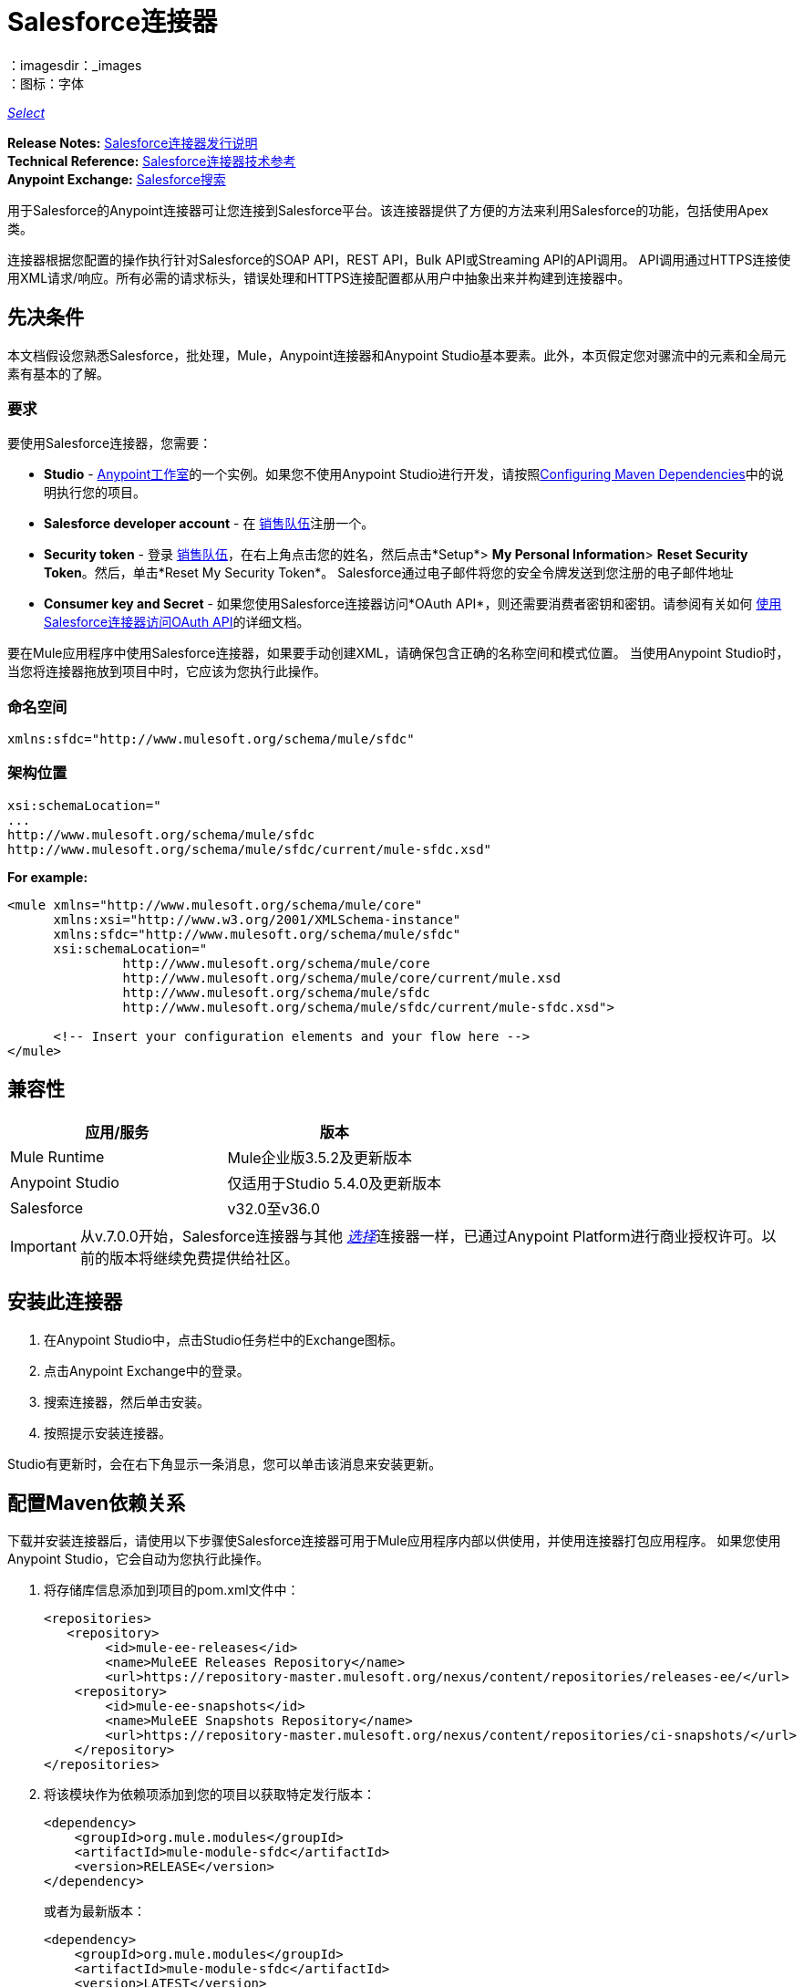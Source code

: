 =  Salesforce连接器
:keywords: salesforce connector, inbound, outbound, streaming, poll, dataweave, datasense
：imagesdir：_images
：图标：字体

https://www.mulesoft.com/legal/versioning-back-support-policy#anypoint-connectors[_Select_]

*Release Notes:* link:/release-notes/salesforce-connector-release-notes[Salesforce连接器发行说明] +
*Technical Reference:* http://mulesoft.github.io/mule-salesforce-connector/[Salesforce连接器技术参考] +
*Anypoint Exchange:* https://www.anypoint.mulesoft.com/exchange/?search=salesforce[Salesforce搜索]

用于Salesforce的Anypoint连接器可让您连接到Salesforce平台。该连接器提供了方便的方法来利用Salesforce的功能，包括使用Apex类。

连接器根据您配置的操作执行针对Salesforce的SOAP API，REST API，Bulk API或Streaming API的API调用。 API调用通过HTTPS连接使用XML请求/响应。所有必需的请求标头，错误处理和HTTPS连接配置都从用户中抽象出来并构建到连接器中。

== 先决条件

本文档假设您熟悉Salesforce，批处理，Mule，Anypoint连接器和Anypoint Studio基本要素。此外，本页假定您对骡流中的元素和全局元素有基本的了解。

=== 要求

要使用Salesforce连接器，您需要：

*  *Studio*  -  link:https://www.mulesoft.com/lp/dl/mule-esb-enterprise[Anypoint工作室]的一个实例。如果您不使用Anypoint Studio进行开发，请按照<<Configuring Maven Dependencies,Configuring Maven Dependencies>>中的说明执行您的项目。
*  *Salesforce developer account*  - 在 link:https://developer.salesforce.com[销售队伍]注册一个。
*  *Security token*  - 登录 link:https://developer.salesforce.com[销售队伍]，在右上角点击您的姓名，然后点击*Setup*> *My Personal Information*> *Reset Security Token*。然后，单击*Reset My Security Token*。 Salesforce通过电子邮件将您的安全令牌发送到您注册的电子邮件地址
*  *Consumer key and Secret*  - 如果您使用Salesforce连接器访问*OAuth API*，则还需要消费者密钥和密钥。请参阅有关如何 link:/mule-user-guide/v/3.7/using-a-connector-to-access-an-oauth-api[使用Salesforce连接器访问OAuth API]的详细文档。

要在Mule应用程序中使用Salesforce连接器，如果要手动创建XML，请确保包含正确的名称空间和模式位置。
当使用Anypoint Studio时，当您将连接器拖放到项目中时，它应该为您执行此操作。

=== 命名空间

[source, xml]
----
xmlns:sfdc="http://www.mulesoft.org/schema/mule/sfdc"
----

=== 架构位置

[source, code, linenums]
----
xsi:schemaLocation="
...
http://www.mulesoft.org/schema/mule/sfdc
http://www.mulesoft.org/schema/mule/sfdc/current/mule-sfdc.xsd"
----

*For example:*

[source, xml, linenums]
----
<mule xmlns="http://www.mulesoft.org/schema/mule/core"
      xmlns:xsi="http://www.w3.org/2001/XMLSchema-instance"
      xmlns:sfdc="http://www.mulesoft.org/schema/mule/sfdc"
      xsi:schemaLocation="
               http://www.mulesoft.org/schema/mule/core
               http://www.mulesoft.org/schema/mule/core/current/mule.xsd
               http://www.mulesoft.org/schema/mule/sfdc
               http://www.mulesoft.org/schema/mule/sfdc/current/mule-sfdc.xsd">
  
      <!-- Insert your configuration elements and your flow here -->
</mule>
----

== 兼容性

[%header,cols="2*a"]
|===
|应用/服务|版本
| Mule Runtime | Mule企业版3.5.2及更新版本
| Anypoint Studio |仅适用于Studio 5.4.0及更新版本
| Salesforce | v32.0至v36.0
|===

[IMPORTANT]
从v.7.0.0开始，Salesforce连接器与其他 link:/mule-user-guide/v/3.7/anypoint-connectors#connector-categories[_选择_]连接器一样，已通过Anypoint Platform进行商业授权许可。以前的版本将继续免费提供给社区。

== 安装此连接器

. 在Anypoint Studio中，点击Studio任务栏中的Exchange图标。
. 点击Anypoint Exchange中的登录。
. 搜索连接器，然后单击安装。
. 按照提示安装连接器。

Studio有更新时，会在右下角显示一条消息，您可以单击该消息来安装更新。

== 配置Maven依赖关系

下载并安装连接器后，请使用以下步骤使Salesforce连接器可用于Mule应用程序内部以供使用，并使用连接器打包应用程序。
如果您使用Anypoint Studio，它会自动为您执行此操作。

. 将存储库信息添加到项目的pom.xml文件中：
+
[source, xml, linenums]
----
<repositories>
   <repository>
        <id>mule-ee-releases</id>
        <name>MuleEE Releases Repository</name>
        <url>https://repository-master.mulesoft.org/nexus/content/repositories/releases-ee/</url>
    <repository>
        <id>mule-ee-snapshots</id>
        <name>MuleEE Snapshots Repository</name>
        <url>https://repository-master.mulesoft.org/nexus/content/repositories/ci-snapshots/</url>
    </repository>
</repositories>
----

. 将该模块作为依赖项添加到您的项目以获取特定发行版本：

+
[source, xml, linenums]
----
<dependency>
    <groupId>org.mule.modules</groupId>
    <artifactId>mule-module-sfdc</artifactId>
    <version>RELEASE</version>
</dependency>
----
+
或者为最新版本：
+
[source, xml, linenums]
----
<dependency>
    <groupId>org.mule.modules</groupId>
    <artifactId>mule-module-sfdc</artifactId>
    <version>LATEST</version>
</dependency>
----
+
. 如果您打算在Mule应用程序中使用此模块，则需要将其包含在打包过程中。这样，包含流和Java代码的最终zip文件也包含此模块及其依赖项。为该模块的Mule Maven插件的配置添加一个特殊的"inclusion"，如下所示：
+
[source, xml, linenums]
----
<plugin>
    <groupId>org.mule.tools</groupId>
    <artifactId>maven-mule-plugin</artifactId>
    <extensions>true</extensions>
    <configuration>
        <excludeMuleDependencies>false</excludeMuleDependencies>
        <inclusions>
            <inclusion>
                <groupId>org.mule.modules</groupId>
                <artifactId>mule-module-sfdc</artifactId>
            </inclusion>
        </inclusions>
    </configuration>
</plugin>
----

== 创建一个新项目

在Mule应用程序项目中使用Salesforce连接器：

. 在Anypoint Studio中，单击文件>新建> Mule项目。
. 为您的新项目输入一个名称，并将其余选项保留为默认值。
+
image:new-proj.png[创建新的项目对话框]

. 如果您打算使用Git，请针对Studio Projects的默认忽略项目选择*Create a default .gitignore file*，然后单击*Next*。
. 点击*Finish*创建项目。


=== 配置Salesforce全局元素

要在您的Mule应用程序中使用Salesforce连接器，您必须配置一个全局Salesforce连接器元素，供应用程序中的所有Salesforce连接器使用（请阅读有关 link:/mule-user-guide/v/3.7/global-elements[全球元素]的更多信息）。

以下是为此产品创建全局元素时可供选择的选项：

image:sfdc-choose-global-type.png[SFDC-选择全局型]

如果您有多个版本的连接器，Studio会提示您输入版本。确保你选择了6.2.0或更新的版本。

[TIP]
====
从此连接器的6.2.0版开始，您可以：

* 从Apex REST类中调用方法。
* 使用*OAuth 2.0 JWT Bearer*和*OAuth 2.0 SAML Bearer*流进行Salesforce身份验证。 SalesForce提供几种类型的SAML认证。有关更多信息，请参阅 http://help.salesforce.com/apex/HTViewHelpDoc?id=remoteaccess_oauth_SAML_bearer_flow.htm[OAuth 2.0 SAML承载声明流程]。

有关更多信息，请参阅 link:https://developer.salesforce.com/docs[Salesforce文档]。
====

===  Salesforce连接器身份验证

要访问Salesforce实例中的数据，您在身份验证方面有以下可能性：

*  link:https://developer.salesforce.com/docs/atlas.en-us.api.meta/api/sforce_api_calls_login.htm[基本认证]

[NOTE]
*Basic authentication*是最容易实现的。您只需在全局配置中提供凭据（请参阅 link:/mule-user-guide/v/3.7/configuring-properties#global-properties[全局属性]），然后在应用程序中的任何Salesforce连接器中引用全局配置文件。基本认证通常建议用于内部应用程序。

*  link:https://help.salesforce.com/apex/HTViewHelpDoc?id=remoteaccess_oauth_web_server_flow.htm&language=en_US[OAuth 2.0]
*  link:https://help.salesforce.com/HTViewHelpDoc?id=remoteaccess_oauth_jwt_flow.htm[OAuth 2.0 JWT持票人]
*  link:https://help.salesforce.com/apex/HTViewHelpDoc?id=remoteaccess_oauth_SAML_bearer_flow.htm&language=en_US[OAuth 2.0 SAML承载]

[NOTE]
实施基于*OAuth 2.0*的身份验证机制需要执行一些额外的步骤，但如果您的服务暴露给外部用户，则可能会首选它，因为它可确保更好的安全性。

基本身份验证的==== 必需参数

.  *Username*：输入Salesforce用户名。
.  *Password*：输入相应的密码。

====  OAuth 2.0配置所需的参数

*  *Consumer Key*  -  Salesforce连接应用程序的使用者密钥。请参阅<<Creating a Consumer Key>>。
*  *Consumer Secret*  - 连接器访问Salesforce的消费者秘密。

====  OAuth 2.0 JWT承载配置所需的参数

.  *Consumer Key*  -  Salesforce连接应用程序的使用者密钥。请参阅<<Creating a Consumer Key>>。
.  *Keystore File*  - 请参阅<<Generating a Keystore File>>。
.  *Store Password*  - 密钥库的密码。
.  *Principal*  - 您要使用的Salesforce用户名。

==== 创建一个使用者密钥

创建消费者密钥：

. 登录到Salesforce，然后转到*Setup*> *Build*> *Create*> *Apps.*
. 在*Connected App*部分下，点击*New*。
. 请按照以下步骤创建新的关联应用：
.. 在相应的字段中输入以下信息：
... 连接的应用的名称。
...  API名称。
... 联系电子邮件。
.. 在*API (Enable OAuth Settings)*下选择*Enable OAuth Settings*。
.. 输入*Callback URL*。
.. 选择*Use digital signatures*复选框。
.. 点击*Browse*并导航到包含您的Mule应用程序的Studio工作区。
.. 选择**salesforce-cert.crt**，然后单击*Open*。
.. 将*Full access (full)*和*Perform requests on your behalf at any time (refresh_token, offline_access)* OAuth范围添加到*Selected OAuth Scopes*。
.. 点击*Save*，然后点击*Continue*。
. 配置应用程序的授权设置：+
..  点击*Manage*，然后点击*Edit*。
.. 在*OAuth Policies*部分下，展开*Permitted Users*下拉菜单，然后选择*Admin approved users are pre-authorized*。
.. 点击*Save*。
. 在*Profiles*部分下，点击*Manage Profiles*。
. 选择您的用户个人资料，然后点击*Save*。
. 返回连接的应用程序列表：*Build>Create>Apps*。
. 在*Connected Apps*部分下，选择您创建的已连接应用。

您可以看到您需要在连接器配置中提供的使用者密钥。

==== 生成密钥库文件

*Keystore*是在验证期间用于签署数据的密钥库的路径。只允许使用Java密钥库格式。

要生成密钥库文件：

. 转到您的Mule工作区，并打开命令提示符（对于Windows）或终端（对于Mac）。
. 输入`keytool -genkeypair -alias salesforce-cert -keyalg RSA -keystore salesforce-cert.jks`，然后按Enter键。
. 输入以下详细信息：
密钥库的.. 密码。
.. 您的名字和姓氏。
您的组织单位.. 。
.. 您所在城市的名称，州和您县的两个字母代码。
+
系统会在工作区中生成一个包含私钥/公钥对的Java密钥库文件。
. 为连接器配置中的*Keystore*提供文件路径。
+
输入`keytool -exportcert -alias salesforce-cert -file salesforce-cert.crt -keystore salesforce-cert.jks`，然后按Enter键。
+

系统现在将密钥库中的公钥导出到工作区中。这是您需要在Salesforce实例中输入的公钥。
. 确保您的工作区中同时拥有密钥库（salesforce-cert.jks）和公钥（salesforce-cert.crt）文件。

====  OAuth 2.0 SAML载体配置所需的参数

*  *Consumer Key*  -  Salesforce连接应用程序的使用者密钥。请参阅<<Creating a Consumer Key>>。
*  *Keystore File*  - 用于在验证期间签署数据的密钥存储区的路径。只有Java密钥存储格式是允许的。
*  *Store Password*  - 密码商店密码
*  *Principal*  - 所需Salesforce用户的用户名

==== 配置会话无效

Salesforce Connector版本7.0.0中的新增功能适用于所有配置*except OAuth v2.0*
通过检查*Disable session invalidation*来使会话保持活动状态的选项
复选框。

如果取消选中该复选框，连接器会在不再需要时自动销毁该会话。

一般来说，在处理线程或并发时，应该保持会话活动。 Salesforce使用
针对所有线程的相同会话（例如，如果您有活动会话并且再次登录，Salesforce将使用现有会话，而不是
创建一个新的），所以为了确保连接在线程完成时不会关闭，您应该检查连接器全局元素属性的"Connection"部分中的*Disable session invalidation*复选框。

image:disable-session.png[禁用会话复选框]

==== 配置Apex和代理设置

所有Salesforce连接器配置均支持Apex和代理设置。如下配置它们：

.  *Apex Settings*值：
..  *Fetch All Apex Soap Metadata*  - 获取所有Apex Soap类的元数据
..  *Fetch All Apex Rest Metadata*  - 获取所有Apex Rest类的元数据
..  *Apex Class Name:*
...  *None*  - 没有提到Datasense获取的Apex类名称。
...  *From Message*  - 允许您从MEL表达式中指定类名称。
...  *Create Object manually*  - 用户创建列表并将类名添加到列表中 - 只有这些类及其方法由DataSense获取。
+
[NOTE]
*Fetch All Apex Soap Metadata*和*Fetch All Rest Metadata*复选框优先于Apex类名称设置。如果选中这些框，则无论您在“Apex类名称”部分中进行选择，它们都将获取所有Apex SOAP元数据或APEX REST元数据。

.  *Proxy Settings*值：
..  *Host*  - 代理服务器的主机名。
..  *Port*  - 代理服务器运行的端口号。
..  *Username*  - 登录到服务器的用户名。
..  *Password*  - 相应的密码。
. 点击*OK*。
. 在Salesforce主连接器屏幕中，从下拉菜单中选择一项操作。
+
image:SalesForceMain1.png[SalesForceMain]
+
.  *Invoke apex REST method*操作在Salesforce连接器的6.2.0版本中是新增功能，并与Apex类名称设置配合使用。 DataSense获取可以使用REST调用的Apex类及其方法的名称，这些名称可以在*Apex Class Method Name*参数的下拉列表中找到。选择一种方法和DataSense来获取该方法的输入和输出。
.  *Invoke apex SOAP method*操作在Salesforce连接器的6.1.0版本中是新增功能，并与Apex类名称设置配合使用。 DataSense获取Apex类及其方法的名称，这些名称可以在*Apex Class Method Name*参数的下拉列表中找到。选择一种方法和DataSense来获取该方法的输入和输出。
*Input Reference*是一个XMLStreamReader  - 从XML创建，代表所选方法的输入（类似于SOAP操作的输入）：
+
[source, xml, linenums]
----
<soap:testSOAPMethod>
    <soap:name>John</soap:name>
    <soap:someNumber>54</soap:someNumber>
</soap:testSOAPMethod>
----
+
默认情况下*Input Reference*被设置为`#[payload]`，并表示之前选择的方法的输入，如您所期望的那样。如果使用Datasense，那么可以使用转换消息组件来创建来自任何其他格式（JSON，POJO等）的输入。
invokeApexSoapMethod操作的输出与输入引用类似。

=== 从较旧版本更新

如果您当前使用的是旧版本的连接器，则在Anypoint Studio的右下角会出现一个小弹出窗口，并带有"Updates Available"消息：

. 点击弹出框并查看可用更新。
. 选中您需要的*Salesforce connector*版本的复选框，然后点击*Next*并按照用户界面提供的说明进行操作。
. 提示时重新启动Studio。
. 重新启动后，创建流程并使用Salesforce连接器时，如果您安装了多个版本的连接器，则可能会询问您要使用哪个版本。选择你想使用的版本。

我们建议您使Studio保持最新版本。


== 了解Salesforce连接器

Mule应用程序中的*Salesforce connector*函数作为安全入口，您可以通过它访问Salesforce中的组织信息并采取行动。

使用连接器，您的应用程序可以执行Salesforce.com（SFDC）通过其四个API公开的多个操作。在构建与Salesforce连接的应用程序时（例如将新联系人上传到帐户的应用程序），您不必经过自定义编码（并保护！）连接的工作。相反，您可以将连接器放入流中，配置一些连接细节，然后开始传输数据。

Salesforce连接器的实际价值与您在设计时将其与Mule中提供的其他功能特性结合使用。

*  *DataSense*：启用后， link:/anypoint-studio/v/5/datasense[DataSense]为Salesforce标准对象（sObjects）提取元数据，以自动确定应用程序必须传递给Salesforce或可期望的数据类型和格式。通过启用此功能（在Global Salesforce Connector元素中），Mule会发现您必须发送的数据类型，或准备从Salesforce接收数据。
*  *Transform Message Component*：当与支持DataSense的Salesforce连接器配合使用时，该组件的集成脚本语言 link:/mule-user-guide/v/3.7/dataweave[DataWeave]可以自动提取sObject元数据，您可以使用该元数据进行可视化映射和/或转换以不同的数据格式或结构。从本质上讲，DataWeave让你控制数据类型之间的映射。例如，如果您在应用程序中配置了Salesforce连接器，然后在连接器之后放置一个Transform Message组件，该组件使用DataWeave收集DataSense提取的信息以预填充映射的输入值。换句话说，DataSense确保DataWeave知道它必须使用的数据格式和结构，因此您不必手动找出它。
*  *Poll scope and Watermark*：要定期从Salesforce中将数据提取到您的应用程序中，请使用封装在 link:/mule-user-guide/v/3.7/poll-reference[投票范围]中的Salesforce连接器代替流程中的入站端点。使用投票范围的 link:/mule-user-guide/v/3.7/poll-reference[水印]功能来确保您只需提取，然后处理来自Salesforce的新信息。
*   *Batch Processing*： link:/mule-user-guide/v/3.7/batch-processing[批量作业]是一段代码，它将消息拆分为单独的记录，对每条记录执行操作，然后报告结果并可能将处理后的输出推送到其他系统或队列。此功能在处理流式输入或与SaaS提供商（如Salesforce）设计"near real-time"数据集成时特别有用。

===  Salesforce连接器功能

Salesforce可识别五种集成模式以与其他系统连接。 Salesforce连接器是"window"，您可以通过它从您的Mule应用程序访问Salesforce中的数据或对其执行操作，从而解决这些模式，如下表所示。

[%header,cols="2*,^"]
|===
|集成模式 |描述 |由Salesforce Connector支持
| *Remote Process Invocation: Request-Reply*  | Salesforce在远程系统中启动进程，等待远程系统完成处理，然后从远程系统再次接受控制。 |✔
| *Remote Process Invocation: Fire and Forget*  | Salesforce在第三方系统中启动进程并收到进程已启动的确认。第三方系统继续独立于Salesforce进行处理。 |✔
| *Batch Data Synchronization*  |外部系统在Salesforce _in batchches_中访问，更改，删除或添加数据，反之亦然（Salesforce与外部系统）。 |✔
| *Remote Call-In*  |外部系统在Salesforce中访问，更改，删除或添加数据，反之亦然（Salesforce与外部系统）。 |✔
| *User Interface Update Based on Data Changes*  | Salesforce UI会根据第三方系统中的更改进行更新。  |✔
|===

Salesforce通过几个API公开了解决这些集成模式的操作。请注意，Salesforce连接器不公开这些Salesforce API的可能操作。尽管在应用程序中如何使用连接器没有多大区别，但了解Mule的Salesforce连接器执行Salesforce通过以下六种API公开的许多操作是非常有用的：

*  link:http://www.salesforce.com/us/developer/docs/api/index.htm[SOAP API]  - 此API可让您通过SOAP调用安全地访问贵组织的Salesforce信息。 Salesforce连接器执行的大多数操作都映射到此API公开的操作。
** 通过SOAP API执行的所有Salesforce操作都具有一个可选参数
"Headers"可以采用以下任何一种 link:https://developer.salesforce.com/docs/atlas.en-us.api.meta/api/soap_headers.htm[Salesforce SOAP标题]：
***  AllOrNoneHeader
***  AllowFieldTruncationHeader
***  AssignmentRuleHeader
***  CallOptions
***  EmailHeader
***  LocaleOptions
***  MruHeader
***  OwnerChangeOptions
***  QueryOptions
***  UserTerritoryDe​​leteHeader

*  link:https://www.salesforce.com/us/developer/docs/api_asynch/[批量API]  - 可以快速安全地将批量的组织数据加载到Salesforce中。
*  link:http://www.salesforce.com/us/developer/docs/api_streaming/[流媒体API]  - 安全地接收有关Salesforce中组织信息更改的通知。
*  link:http://www.salesforce.com/us/developer/docs/api_meta/[元数据API]  - 管理自定义并构建可以管理元数据模型的工具，而不是数据本身。
*  link:https://www.salesforce.com/us/developer/docs/apexcode/[Apex SOAP API]  - 将Apex类方法公开为自定义SOAP Web服务调用。这允许外部应用程序调用Apex Web服务以在Salesforce中执行操作。
*  link:https://developer.salesforce.com/page/Creating_REST_APIs_using_Apex_REST[Apex REST API]  - 使用Apex创建您自己的基于REST的Web服务。它具有REST体系结构的所有优点，并提供了定义自定义逻辑的功能，并包含自动参数/对象映射。

请注意，Salesforce连接器不会执行由以下Salesforce API公开的操作：*NOT*：

*  Chatter REST API
* 工具API

[NOTE]
====
详细了解Salesforce的API以及它们各自的适当用例。

*  link:http://blogs.developerforce.com/tech-pubs/2011/10/salesforce-apis-what-they-are-when-to-use-them.html[Salesforce API：他们是什么以及何时使用它们]
*  link:https://help.salesforce.com/HTViewHelpDoc?id=integrate_what_is_api.htm&language=en_US[我应该使用哪种API？]
====

以下各节提供了有关如何在应用程序中使用Salesforce连接器的信息。除了这些基础知识之外，您还可以访问描述如何 link:/mule-user-guide/v/3.7/salesforce-connector-authentication[保护您与Salesforce的连接]（通过基本身份验证或OAuth身份验证）或访问连接器的 link:http://mulesoft.github.io/mule-salesforce-connector[完整的参考文档]的文档。

== 使用Salesforce连接器

要查看连接器的所有可能操作，预期属性和返回数据，请参阅 link:http://mulesoft.github.io/mule-salesforce-connector/[技术参考APIdocs]的列表。

一般来说，在您的应用程序中有*three*种方式来使用Salesforce连接器：作为*outbound connector*，*inbound connector*或*streaming inbound connector*。以下是对这三种情况的描述。

[NOTE]
当然，您可以使用XML在您的应用程序中配置连接器，但Studio的可视化编辑器提供了几种设计时可用性优势（<<Best Practices for Using a Salesforce connector in Studio,Best Practices for Using a Salesforce connector in Studio>>）。以下步骤和信息主要与Studio的可视化编辑器中使用Salesforce连接器有关。

=== 出站场景

用作流程中的出站连接器将数据推送到Salesforce中。要以此容量使用连接器，只需将连接器置于流入端点后的任意点（请参见下面的图片顶部）。

基本示例==== 

image:sfdc-connector-outbound.png[sfdc_outbound]

.  *File connector*  - 将文件（如CSV）中的数据接收到流中。
.  *Transform Message*  - 转换数据结构和格式以生成Salesforce连接器所期望的输出。
.  *Salesforce connector*（_outbound_） - 与Salesforce连接，并执行将数据推送到Salesforce的操作。

[NOTE]
====
您还可以在 link:/mule-user-guide/v/3.7/batch-processing[批处理]中使用Salesforce连接器批量推送数据到Salesforce（请参阅下图中的底部）。
====

==== 出站批示例

image:example_batch.png[example_batch]

.  *Salesforce connector*（标记为"Find Lead"） - 与Salesforce连接以执行查找数据的操作。
.  *Salesforce connector*（标记为"Insert Lead"）执行操作以将数据推送到批量提交的Salesforce中。

=== 入站方案

将流连接器与流中的 link:/mule-user-guide/v/3.7/poll-reference[投票范围]结合使用，可将Salesforce中的数据拖入应用程序中。要以此能力使用连接器，您必须首先在您的流程开始处放置一个*Poll scope*元素，然后将Salesforce连接器放置在投影范围内（请参阅下面的图片）。

==== 基本入站示例

image:poll_inbound.png[poll_inbound]

.  *Poll scope*  - 定期轮询提取数据。
.  *Salesforce connector*  - 与Salesforce连接，并执行操作以提取数据。
.  *Transform Message*  - 转换数据结构和格式以生成File端点期望的输出。
.  *File connector*  - 将数据记录在文件中，例如CSV，并将其保存到用户定义的目录或位置。
+
[NOTE]
您还可以在 link:/mule-user-guide/v/3.7/batch-processing[批处理]开头使用轮询包装的Salesforce连接器从Salesforce提取数据，然后批量处理Mule中的内容。

==== 入站批处理示例

image:sfdc-inbound-batch.png[example_batch_input1]

.  *Poll scope*  - 定期轮询提取数据。
.  *Salesforce connector*  - 与Salesforce连接，并执行操作以提取数据。

==== 流式入站场景

用作入站连接器，不包含在投票范围中，可将数据从Salesforce传输到您的应用程序中。要以此容量使用连接器，请在流程开始时放置Salesforce连接器。

[NOTE]
Studio会自动将连接器转换为*Salesforce (Streaming)*模式。从技术上讲，这仍然是相同的连接器，但它访问*Salesforce's Streaming API*，这意味着已转换的连接器可以执行的_only_操作是*Subscribe to topic*（即订阅PushTopic）。

image:sfdc-streaming-inbound.png[SFDC-流，入站]

.  *Poll scope*  - 定期轮询提取数据。
.  *Salesforce connector*  - 与Salesforce连接，并执行操作以提取数据。

=== 用例

安装并配置Salesforce连接器后，您可以使用以下内容。

==== 日期格式

要存储日期字段只需使用日期Java对象，而日期时间使用日历Java对象。您可以使用DataWeave实现此目的。它会在幕后为你创建对象。

==== 流

使用Streaming API，您可以以安全且可扩展的方式接收事件，以更改与您定义的Salesforce对象查询语言（SOQL）查询相匹配的Salesforce数据。

事件转换为骡子事件并派发到您的流量。

==== 发布主题

在开始接收Salesforce中更改的事件之前，您必须先创建一个PushTopic。 link:https://developer.salesforce.com/docs/atlas.en-us.api.meta/api/pushtopic.htm[PushTopic]是Salesforce中的一个特殊对象，它将名称（主题的名称）和SOQL绑定在一起。一旦创建了PushTopic，您就可以通过仅使用其名称来订阅它。

有几种方法可以创建PushTopic;我们将介绍使用Salesforce本身并使用此连接器。您也可以使用 link:https://workbench.developerforce.com/about.php[工作台]。

==== 推送一个主题

推动一个话题：

. 点击_您的姓名_> *System Log*。
. 在*Logs*标签上，点击*Execute*。
. 在*Enter Apex Code*窗口中，粘贴以下Apex代码，然后点击*Execute*。
+
[source, code, linenums]
----
PushTopic pushTopic = new PushTopic();
pushTopic.ApiVersion = 23.0;
pushTopic.Name = 'AllAccounts';
pushTopic.Description = 'All records for the Account object';
pushtopic.Query = 'SELECT Id, Name FROM Account';
insert pushTopic;
System.debug('Created new PushTopic: '+ pushTopic.Id);
----

您可以使用*create*操作或独占*publish-topic*操作，如下所示：

[source, xml, linenums]
----
<sfdc:publish-topic name="AccountUpdates" query="SELECT Id, Name FROM Account"/>
----

==== 订阅主题

创建主题后，您可以通过订阅主题开始接收活动。 `subscribe-topic`就像一个入站端点，它可以这样使用：

[source, xml, linenums]
----
<flow name="accountUpdatesSubscription">
    <!-- INBOUND ENDPOINT -->
    <sfdc:subscribe-topic topic="AccountUpdates"/>
    <!-- REST OF YOUR FLOW -->
    <logger level="INFO" message="Received an event for Salesforce Object ID #[map-payload:Id]"/>
</flow>
----

骡子流被分成两部分。它的第一部分通常是入站端点（或HTTP连接器）和消息源。 Mule流是一个接收和生成事件的实体，稍后由其余流处理。另一部分是消息处理器的集合，用于处理由入站端点接收和生成的消息（也称为事件）。

每当我们对`AccountUpdates`的订阅收到一个事件时，它都会执行其余的流程。在这个例子的情况下，它在INFO级别向日志打印一条消息。

==== 检查事件

通过流推送的事件包含有关已更改的Salesforce数据的信息，它如何更改以及何时更改。通常订阅收到的原始JSON看起来像这样：

[source, json, linenums]
----
"channel": "/topic/AccountUpdates",
  "data": {
    "event": {
      "type": "created",
      "createdDate": "2011-11-35T19:14:31.000+0000"
    },
    "sobject": {
      "Id": "a05D0000002jKF1IAM"
    }
  }
}
----

连接器解析这些信息，并向您发送一个流程实际上可以使用的信息。

入站属性。==== 

作为入站属性传递的信息：

[%header,cols="3*",width=90%]
|===
|属性名称 |范围 |映射到
|频道 | INBOUND  |频道JSON属性
|类型 | INBOUND  |在数据中键入JSON属性
| createdDate  | INBOUND  |在数据中创建了日期JSON属性
|===

除"channel"外，_event_中的每个属性均可用作INBOUND属性。

==== 有效载荷

事件的负载实际上是一个映射，它包含接收到的JSON数据中的`SObject`对象内的所有内容。这是为了便于能够使用映射 - 有效载荷表达式评估器来提取SObject的信息而使用的映射。

查看我们使用`#[map-payload:Id]`打印SObject ID的<<Subscribing to a Topic>>示例。

==== 批量

Salesforce批量API针对加载或删除大量数据进行了优化。它允许您通过提交由Salesforce在后台处理的多个批次来异步查询，插入，更新，插入或删除大量记录。

我们的连接器极大地简化了模型，使操作变得透明和简单。虽然连接器与作业和批次这样的概念一起工作，但除了在可能的响应中，您很少会看到它们。

===== 批量创建/更新/插入对象

批量创建对象与使用简单（非批量）"create"操作创建对象一样简单。让我们快速回顾一下正常的"create"操作是如何工作的：

[source, xml, linenums]
----
<sfdc:create type="Account">
    <sfdc:objects>
        <sfdc:object>
            <Name>MuleSoft</Name>
            <BillingStreet>30 Maiden Lane</BillingStreet>
            <BillingCity>San Francisco</BillingCity>
            <BillingState>CA</BillingState>
            <BillingPostalCode>94108</BillingPostalCode>
            <BillingCountry>US</BillingCountry>
        </sfdc:object>
    </sfdc:objects>
</sfdc:create>
----

这个Mule配置片段创建了一个带有这些属性的"Account"类型的SObject。
您可以在`objects`集合中拥有任意数量的对象。该消息处理器的输出是`SaveResult`的列表。 `SaveResult`是状态和ID之间的复合对象。 `SaveResult`指示对象何时成功创建对象的ID值。

批量版本的创建操作名为_create-bulk_并共享完全相同的签名。

[source, xml, linenums]
----
<sfdc:create-bulk type="Account">
    <sfdc:objects>
        <sfdc:object>
            <Name>MuleSoft</Name>
            <BillingStreet>30 Maiden Lane</BillingStreet>
            <BillingCity>San Francisco</BillingCity>
            <BillingState>CA</BillingState>
            <BillingPostalCode>94108</BillingPostalCode>
            <BillingCountry>US</BillingCountry>
        </sfdc:object>
    </sfdc:objects>
</sfdc:create-bulk>
----

`create`和`create-bulk`之间几乎没有实际区别。当然，处理批量操作意味着实际的创建过程将在后台由Salesforce处理，因此连接器不回复SaveResults集合，因为它还没有。相反，连接器会回复一个BatchInfo对象，该对象包含批处理的ID以及它刚刚创建的用于上传这些对象的作业的ID。

对于支持"bulk"的所有操作，这种行为更改仍然正确。

===== 监控批次

您可以在Salesforce中监视Bulk API批处理。

要跟踪批量数据加载作业及其相关批次的状态，请单击__您的名称_> *Setup*> *Monitoring*> *Bulk Data Load Jobs*。单击作业ID查看作业详情页面。

作业详情页面包含作业所有批次的相关列表。相关列表提供了每个批次的*View Request*和*View Response*链接。如果该批次是CSV文件，则链接将以CSV格式返回请求或响应。如果批处理是XML文件，则链接将以XML格式返回请求或响应。这些链接可用于在Salesforce API版本19.0及更高版本中创建的批次。


在=== 中使用Salesforce连接器的最佳实践

要充分利用DataSense和Salesforce连接器必须提供的功能，设计时最佳实践要求您应按特定顺序构建应用程序：

.  *CONFIGURE the connector*
.  *TEST the connection*
.  *INITIATE DataSense metadata extraction*
.  *BUILD the rest of your flow*
.  *ADD and configure DataWeave*

这种设计时策略的目标是设置集成难题的各个部分，然后使用DataWeave "glue them together"。从入站端点开始，这种类型的"align, then glue together"策略不是依次设计流，而是确保您在任何可能的情况下利用DataSense预先填充关于输入或输出数据的结构和格式的信息转换消息组件。下面部分的图表规定了在使用Salesforce连接器的流程的上下文中遵循此最佳实践的流程。有关更多信息，请阅读 link:/anypoint-studio/v/5/datasense[DataSense最佳实践]。

*Note*：订阅之前未在Salesforce中发布的主题时，订阅成功。当主题后来发布时，已经订阅它的用户不会收到有关该主题的通知。用户必须在创建主题后重新订阅。

=== 提示

*  *Upsert*：除非您为要尝试插入的 link:http://www.salesforce.com/us/developer/docs/officetoolkit/Content/sforce_api_objects_list.htm[的sObject]配置*{{0}}*，否则每次使用upsert都会失败。
+
image:salesforce-upsert.png[UPSERT]

*  *Upsert*：upsert操作不适用于sObject `priceBookentry2`。
*  *Query*：即使您可以通过DataSense查看SObject的字段及其相应类型，*Query*操作也会返回_all_字段作为`String`。
如果您想使用字段的实际类型，则必须使用*Transform Message*组件将该字段转换为所需的类型。
+
image:query.png[查询日期时间]
在本例中，尽管*CreatedDate*字段显示为dateTime，但查询实际上会返回表示日期的String。
为了实际使用该字段作为dateTime，可以使用Transform Message对其进行配置，如示例中所示。
*  *Inserting into Dropdown*：请注意，将相关值插入到Salesforce中的现有下拉列表字段中并不总是有效。测试以确认功能。
*  *Evaluating Values in Dropdown*：如果您要对Salesforce中现有下拉列表字段中的值进行评估，请确保在下拉列表中使用_exact value_。例如，如果您使用值"US"针对包含值"USA"的下拉列表的内容进行评估，则评估将有效，但最终会在下拉列表中显示两个值：一个用于美国，一个用于美国。
*  *Currency*：货币值的长度不能超过18个字符。
*  *Currency*：使用多种货币时，请注意您的sObject使用哪种货币，以避免不准确的条目。默认货币与组织级别的位置匹配。
*  *Limits on API Calls*：查看您有权获得的 link:http://help.salesforce.com/apex/HTViewHelpDoc?id=integrate_api_rate_limiting.htm[限制API调用的数量]。确保您的应用程序不会超过每天分配的电话数量。
*  *Opportunity sObject*：从商机提取数据时，请注意"quarter"与日历年不相关;在这种情况下，"quarter"与组织的财政年度有关。


=== 将Salesforce连接器添加到流程中

您在应用程序中使用Salesforce连接器的方式取决于您对需要执行的功能所作的两至三个关键选择：

. 您是将数据推入Salesforce还是将数据从Salesforce中提取出来？
. 如果从Salesforce提取数据，您是仅仅订阅Salesforce中的主题，还是定期轮询Salesforce以获取信息？
. 您是否会使用基本身份验证或OAuth保护您与Salesforce的连接？

下面的工作流程图概述了将Salesforce连接器添加到应用程序所需的步骤和决定。

image:sfdc_workflow.png[sfdc_workflow]

.. 尽管您可以在流程中的任意位置放置连接器，但请注意，您可能需要转换数据结构和格式以平滑地将日期传输到或接受来自其他资源的数据。
..  Salesforce（Streaming）连接器只能对Salesforce中的组织数据执行一项操作：`Subscribe to topic`。
.. 详细了解如何使用 link:/mule-user-guide/v/3.7/poll-reference[投票范围]定期轮询Salesforce以获取应用程序要处理的新数据。

根据您在应用程序中的功能（流式数据，轮询数据，推送数据等），您选择的操作以及您所采用的sObject，Studio使不同的Salesforce连接器字段可用于配置。本文档的目标不包括对应用程序中操作和对象的所有组合的详尽探索。但是，您可以访问 link:http://mulesoft.github.io/mule-salesforce-connector[完整的参考文档]以了解如何为所有操作配置连接器。


== 示例用例

以下示例调用Apex方法。在Salesforce中，我们制作了一个名为**CustomOrder_c**的自定义对象，其中有两个自定义字段*ProductName_c*和**ProductValue_c**。 Apex Rest类使用*Deploy metadata*操作部署在Salesforce中。

[source, java, linenums]
----
@RestResource(urlMapping='/customOrder')
global with sharing class ApexRestCustomOrderUtils {


    @HttpGet
    global static List<CustomOrder__c> listAllCustomOrders() {
    List<CustomOrder__c> allCustomOrders = [SELECT ProductName__c , ProductValue__c FROM CustomOrder__c];
      return allCustomOrders;
    }

  @HttpPost
    global static void createOrder(String productOrdered, String orderValue) {
      CustomOrder__c order = new CustomOrder__c();
      order.ProductName__c = productOrdered;
      order.ProductValue__c = orderValue;
      insert order;
    }
  }
----

配置：

. 在Anypoint Studio中，点击*File*> *New*> *Mule Project*，为项目命名，然后点击*OK*。
. 在搜索字段中，键入"http"并将*HTTP*连接器拖到画布上。
. 点击HTTP连接器，点击*Connector Configuration*右侧的绿色加号，然后在下一个屏幕中点击*OK*接受默认设置。
. 在搜索栏中输入"sales"并将*Salesforce*连接器拖动到画布上。像以前一样配置。
. 点击*Invoke apex REST method*操作。
Datasense带来了所有可用的Apex方法（对于在连接器配置中的Apex类名称下设置的类，或者如果选中*Fetch All Apex REST Metadata*，则为所有Apex REST类）。
. 从*Apex Class*中选择一个班级。在*Method Name*中，您将看到来自该Apex类的所有可用方法。假设我们为Apex类选择*ApexRestCustomOrderUtils*，并为该方法选择*createOrder*。选择一种方法后，DataSense会映射该特定方法的输入和输出格式。
. 添加*Transform Message*组件，一个位于连接器之前或之后。
+
[NOTE]
如果在DataWeave中显示"Payload - Unknown"，那么该方法要么没有输入，要么不返回任何内容。如果DataWeave检测到该方法的任何输入，则显示为："Payload - Unknown"。
+
. 将此JSON代码作为输入样本添加到Transform Message组件的Dataweave编辑器中：
+
[source, json, linenums]
----
{
    "orderValue" : "50000",
    "productOrdered" : "car"
}
----
+
映射如下所示：
+
image:useCase2Weave.png[SFDCMap]
// todo：给一个新的img
+
流量显示为：
+
image:salesforce_usecase_flow.png[SFDCflows]
+
. 创建流程后，右键单击 image:package-explorer.png[包资源管理器]中的项目名称，然后单击*Run As*> *Mule Application*。
. 将用作Transform Message组件的示例的JSON发布到HTTP连接器的URL。应在Salesforce中创建自定义订单的新实例。

=== 示例使用案例代码

将此XML代码粘贴到Anypoint Studio中，以试验前一节中描述的两个流程。

[source, xml, linenums]
----
<?xml version="1.0" encoding="UTF-8"?>

<mule xmlns:metadata="http://www.mulesoft.org/schema/mule/metadata" xmlns:dw="http://www.mulesoft.org/schema/mule/ee/dw" xmlns:sfdc="http://www.mulesoft.org/schema/mule/sfdc" xmlns:test-data-sense="http://www.mulesoft.org/schema/mule/test-data-sense" xmlns:http="http://www.mulesoft.org/schema/mule/http" xmlns="http://www.mulesoft.org/schema/mule/core" xmlns:doc="http://www.mulesoft.org/schema/mule/documentation"
	xmlns:spring="http://www.springframework.org/schema/beans"
	xmlns:xsi="http://www.w3.org/2001/XMLSchema-instance"
	xsi:schemaLocation="http://www.springframework.org/schema/beans http://www.springframework.org/schema/beans/spring-beans-current.xsd
http://www.mulesoft.org/schema/mule/core http://www.mulesoft.org/schema/mule/core/current/mule.xsd
http://www.mulesoft.org/schema/mule/http http://www.mulesoft.org/schema/mule/http/current/mule-http.xsd
http://www.mulesoft.org/schema/mule/test-data-sense http://www.mulesoft.org/schema/mule/test-data-sense/current/mule-test-data-sense.xsd
http://www.mulesoft.org/schema/mule/sfdc http://www.mulesoft.org/schema/mule/sfdc/current/mule-sfdc.xsd
http://www.mulesoft.org/schema/mule/ee/dw http://www.mulesoft.org/schema/mule/ee/dw/current/dw.xsd">
    <http:listener-config name="HTTP_Listener_Configuration" host="localhost" port="8081" doc:name="HTTP Listener Configuration"/>
    <test-data-sense:config name="TestDataSense__Configuration" doc:name="TestDataSense: Configuration">
        <test-data-sense:apex-class-names>
            <test-data-sense:apex-class-name>D:/work/mule/workSpace/5.3.0/test-data-sense-connector/src/main/resources/SOAPTest2.wsdl</test-data-sense:apex-class-name>
        </test-data-sense:apex-class-names>
    </test-data-sense:config>
    <sfdc:config name="Salesforce__Basic_Authentication" username="${salesforce.username}" password="${salesforce.password}" securityToken="${salesforce.securityToken}" doc:name="Salesforce: Basic Authentication">
        <sfdc:apex-class-names>
            <sfdc:apex-class-name>ApexRestCustomOrderUtils</sfdc:apex-class-name>
        </sfdc:apex-class-names>
    </sfdc:config>
    <flow name="testFlow">
        <http:listener config-ref="HTTP_Listener_Configuration" path="/createOrder" doc:name="HTTP"/>
        <dw:transform-message metadata:id="5cba1daa-4a0f-4db3-9349-0ff44c8c1e23" doc:name="Transform Message">
            <dw:set-payload><![CDATA[%dw 1.0
%output application/java
---
{
	productOrdered: payload.orderValue,
	orderValue: payload.productOrdered
}]]></dw:set-payload>
        </dw:transform-message>
        <sfdc:invoke-apex-rest-method config-ref="Salesforce__Basic_Authentication" restMethodName="ApexRestCustomOrderUtils||createOrder^/customOrder^HttpPost^void^productOrdered=String, orderValue=String" doc:name="Salesforce"/>
        <set-payload value="'Successfully created Order!'" doc:name="Set Payload"/>
    </flow>
    <flow name="testFlow1">
        <http:listener config-ref="HTTP_Listener_Configuration" path="/listOrder" doc:name="HTTP"/>
        <sfdc:invoke-apex-rest-method config-ref="Salesforce__Basic_Authentication" restMethodName="ApexRestCustomOrderUtils||listAllCustomOrders^/customOrder^HttpGet^List&amp;lt;CustomOrder__c&amp;gt;^" doc:name="Salesforce"/>
        <dw:transform-message doc:name="Transform Message">
            <dw:set-payload><![CDATA[%dw 1.0
%output application/json
---
payload]]></dw:set-payload>
        </dw:transform-message>
    </flow>
</mule>

----

== 另请参阅

* 详细了解 link:/mule-user-guide/v/3.7/anypoint-connectors[Anypoint连接器]。
* 详细了解Mule中的 link:/mule-user-guide/v/3.7/batch-processing[批量处理]。
* 详细了解 link:/mule-user-guide/v/3.7/poll-reference[投票范围]。
* 访问 link:https://developer.salesforce.com/docs[Salesforce开发人员文档]以获取有关Salesforce对象和查询的详细文档。
